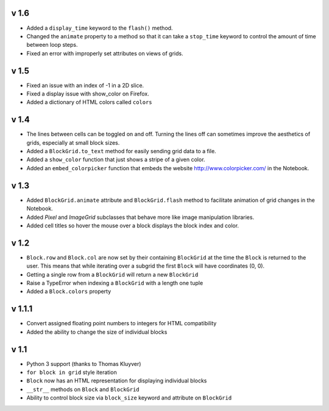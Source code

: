 v 1.6
=====

* Added a ``display_time`` keyword to the ``flash()`` method.
* Changed the ``animate`` property to a method so that it can take
  a ``stop_time`` keyword to control the amount of time between loop steps.
* Fixed an error with improperly set attributes on views of grids.

v 1.5
=====

* Fixed an issue with an index of -1 in a 2D slice.
* Fixed a display issue with show_color on Firefox.
* Added a dictionary of HTML colors called ``colors``

v 1.4
=====

* The lines between cells can be toggled on and off. Turning the lines
  off can sometimes improve the aesthetics of grids, especially at small
  block sizes.
* Added a ``BlockGrid.to_text`` method for easily sending grid data to a file.
* Added a ``show_color`` function that just shows a stripe of a given color.
* Added an ``embed_colorpicker`` function that embeds the website
  http://www.colorpicker.com/ in the Notebook.

v 1.3
=====

* Added ``BlockGrid.animate`` attribute and ``BlockGrid.flash`` method
  to facilitate animation of grid changes in the Notebook.
* Added `Pixel` and `ImageGrid` subclasses that behave more like image
  manipulation libraries.
* Added cell titles so hover the mouse over a block displays the block
  index and color.

v 1.2
=====

* ``Block.row`` and ``Block.col`` are now set by their containing
  ``BlockGrid`` at the time the ``Block`` is returned to the user.
  This means that while iterating over a subgrid the first ``Block``
  will have coordinates (0, 0).
* Getting a single row from a ``BlockGrid`` will return a new ``BlockGrid``
* Raise a TypeError when indexing a ``BlockGrid`` with a length one tuple
* Added a ``Block.colors`` property

v 1.1.1
=======

* Convert assigned floating point numbers to integers for HTML compatibility
* Added the ability to change the size of individual blocks

v 1.1
=====

* Python 3 support (thanks to Thomas Kluyver)
* ``for block in grid`` style iteration
* ``Block`` now has an HTML representation for displaying individual blocks
* ``__str__`` methods on ``Block`` and ``BlockGrid``
* Ability to control block size via ``block_size`` keyword and attribute
  on ``BlockGrid``
